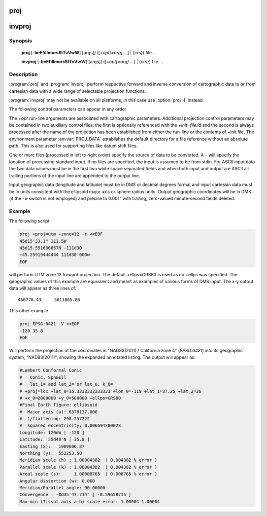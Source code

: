 .. _proj:

================================================================================
proj
================================================================================

.. _invproj:

================================================================================
invproj
================================================================================

.. only:: html

    Cartographic projection filter.

.. Index:: proj

Synopsis
********
    **proj** [**-beEfiIlmorsStTvVwW**] [args]] ([*+opt[=arg]* ...] | {crs}) file ...

    **invproj** [**-beEfiIlmorsStTvVwW**] [args]] ([*+opt[=arg]* ...] | {crs}) file ...


Description
***********
:program:`proj` and :program:`invproj` perform respective forward and inverse
conversion of cartographic data to or from cartesian data with a wide
range of selectable projection functions.

:program:`invproj` may not be available on all platforms; in this case
use :option:`proj -I` instead.

The following control parameters can appear in any order

.. program:: proj

.. option:: -b

    Special option for binary coordinate data input and output through standard
    input and standard output. Data is assumed to be in system type double
    floating point words. This option is to be used when :program:`proj` is a child process
    and allows bypassing formatting operations.

.. option:: -d <n>

.. versionadded:: 5.2.0

    Specify the number of decimals to round to in the output.

.. option:: -i

    Selects binary input only (see :option:`-b`).

.. option:: -I

    Alternate method to specify inverse projection. Redundant when used with
    :program:`invproj`.

.. option:: -o

    Selects binary output only (see :option:`-b`).

.. option:: -t<a>

    Where *a* specifies a character employed as the first character to denote a
    control line to be passed through without processing. This option
    applicable to ASCII input only. (# is the default value).

.. option:: -e <string>

    Where *string* is an arbitrary string to be output if an error is detected during
    data transformations. The default value is a three character string: ``*\t*``.
    Note that if the :option:`-b`, :option:`-i` or :option:`-o` options are employed, an error
    is returned as HUGE_VAL value for both return values.

.. option:: -E

    Causes the input coordinates to be copied to the output line prior to
    printing the converted values.

.. option:: -l<[=id]>

    List projection identifiers that can be selected with *+proj*. ``proj -l=id``
    gives expanded description of projection *id*, e.g. ``proj -l=merc``.

.. option:: -lp

    List of all projection id that can be used with the *+proj* parameter.
    Equivalent to ``proj -l``.

.. option:: -lP

    Expanded description of all projections that can be used with the *+proj*
    parameter.

.. option:: -le

    List of all ellipsoids that can be selected with the *+ellps* parameters.

.. option:: -lu

    List of all distance units that can be selected with the *+units* parameter.

.. option:: -r

    This options reverses the order of the expected input from
    longitude-latitude or x-y to latitude-longitude or y-x.

.. option:: -s

    This options reverses the order of the output from x-y or longitude-latitude
    to y-x or latitude-longitude.

.. option:: -S

    Causes estimation of meridional and parallel scale factors, area scale
    factor and angular distortion, and maximum and minimum scale factors to be
    listed between <> for each input point. For conformal projections meridional
    and parallel scales factors will be equal and angular distortion zero. Equal
    area projections will have an area factor of 1.

.. option:: -m <mult>

    The cartesian data may be scaled by the *mult* parameter. When processing data
    in a forward projection mode the cartesian output values are multiplied by
    *mult* otherwise the input cartesian values are divided by *mult* before inverse
    projection. If the first two characters of *mult* are 1/ or 1: then the
    reciprocal value of *mult* is employed.

.. option:: -f <format>

    Where *format* is a printf format string to control the form of the output values.
    For inverse projections, the output will be in degrees when this option is
    employed. The default format is ``"%.2f"`` for forward projection and DMS for
    inverse.

.. option:: -w<n>

    Where *n* is the number of significant fractional digits to employ for seconds
    output (when the option is not specified, ``-w3`` is assumed).

.. option:: -W<n>

    Where *n* is the number of significant fractional digits to employ for seconds
    output. When ``-W`` is employed the fields will be constant width
    with leading zeroes.

.. option:: -v

    Causes a listing of cartographic control parameters tested for and used by
    the program to be printed prior to input data.

.. option:: -V

    This option causes an expanded annotated listing of the characteristics of
    the projected point. :option:`-v` is implied with this option.


The *+opt* run-line arguments are associated with cartographic parameters.
Additional projection control parameters may be contained in two auxiliary
control files: the first is optionally referenced with the
*+init=file:id* and the second is always processed after the name of the
projection has been established from either the run-line or the contents of
+init file. The environment parameter :envvar:`PROJ_DATA` establishes the
default directory for a file reference without an absolute path. This is
also used for supporting files like datum shift files.

.. only:: html

    Usage of *+opt* varies with projection and for a complete description
    consult the :ref:`projection pages <projections>`.

.. versionadded:: 9.3.0

    *{crs}* is one of the possibilities accepted by :c::func:`proj_create()`, provided it
    expresses a projected CRS, like a WKT string, an object code (like "EPSG:32632")
    a PROJJSON string, etc.
    The projection computed will be those of the map projection implied by
    the transformation from the base geographic CRS of the projected CRS to the projected CRS.

One or more files (processed in left to right order) specify the source of
data to be converted. A ``-`` will specify the location of processing standard
input. If no files are specified, the input is assumed to be from stdin.
For ASCII input data the two data values must be in the first two white space
separated fields and when both input and output are ASCII all trailing
portions of the input line are appended to the output line.

Input geographic data (longitude and latitude) must be in DMS or decimal degrees format and input
cartesian data must be in units consistent with the ellipsoid major axis or
sphere radius units. Output geographic coordinates will be in DMS (if the
``-w`` switch is not employed) and precise to 0.001" with trailing, zero-valued
minute-second fields deleted.

Example
*******
The following script

.. code-block:: console

    proj +proj=utm +zone=12 -r <<EOF
    45d15'33.1" 111.5W
    45d15.551666667N -111d30
    +45.25919444444 111d30'000w
    EOF

will perform UTM zone 12 forward projection.
The default +ellps=GRS80 is used as no +ellps was specified.
The geographic values of this example are equivalent
and meant as examples of various forms of DMS input. The x-y output
data will appear as three lines of::

    460770.43     5011865.86

This other example

.. code-block:: console

    proj EPSG:6421 -V <<EOF
    -120 35.8
    EOF

Will perform the projection of the coordinates in "NAD83(2011) / California zone 4"
(`EPSG:6421`) into its geographic system, "NAD83(2011)", showing the expanded annotated listing.
The output will appear as:

.. code-block:: console

    #Lambert Conformal Conic
    #   Conic, Sph&Ell
    #   lat_1= and lat_2= or lat_0, k_0=
    # +proj=lcc +lat_0=35.3333333333333 +lon_0=-119 +lat_1=37.25 +lat_2=36
    # +x_0=2000000 +y_0=500000 +ellps=GRS80
    #Final Earth figure: ellipsoid
    #  Major axis (a): 6378137.000
    #  1/flattening: 298.257222
    #  squared eccentricity: 0.006694380023
    Longitude: 120dW [ -120 ]
    Latitude:  35d48'N [ 35.8 ]
    Easting (x):   1909606.87
    Northing (y):  552253.58
    Meridian scale (h) : 1.00004382  ( 0.004382 % error )
    Parallel scale (k) : 1.00004382  ( 0.004382 % error )
    Areal scale (s):     1.00008765  ( 0.008765 % error )
    Angular distortion (w): 0.000
    Meridian/Parallel angle: 90.00000
    Convergence : -0d35'47.714" [ -0.59658715 ]
    Max-min (Tissot axis a-b) scale error: 1.00004 1.00004

.. only:: man

    Other programs
    **************

    The :program:`proj` program is limited to converting between geographic and
    projected coordinates within one datum.

    The :program:`cs2cs` program operates similarly, but allows translation
    between any pair of definable coordinate reference systems, including
    support for datum translation.

    See also
    ********

    **cs2cs(1)**, **cct(1)**, **geod(1)**, **gie(1)**, **projinfo(1)**, **projsync(1)**

    .. include:: common_man.rst
